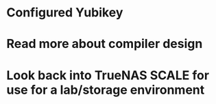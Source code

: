 * Configured Yubikey
* Read more about compiler design
* Look back into TrueNAS SCALE for use for a lab/storage environment